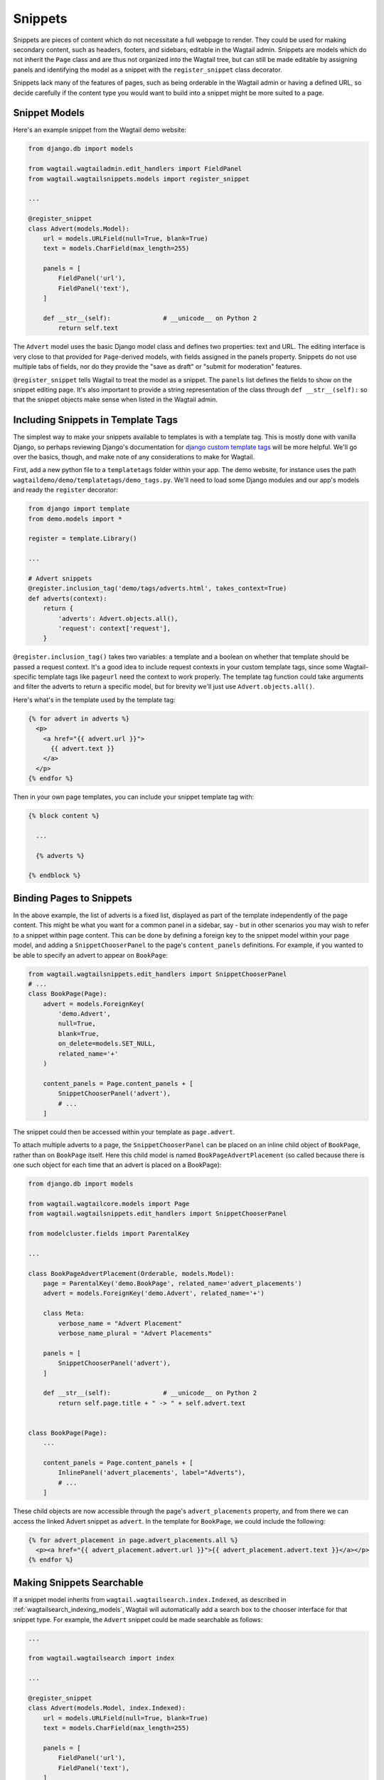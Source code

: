 
.. _snippets:

Snippets
========

Snippets are pieces of content which do not necessitate a full webpage to render. They could be used for making secondary content, such as headers, footers, and sidebars, editable in the Wagtail admin. Snippets are models which do not inherit the ``Page`` class and are thus not organized into the Wagtail tree, but can still be made editable by assigning panels and identifying the model as a snippet with the ``register_snippet`` class decorator.

Snippets lack many of the features of pages, such as being orderable in the Wagtail admin or having a defined URL, so decide carefully if the content type you would want to build into a snippet might be more suited to a page.

Snippet Models
--------------

Here's an example snippet from the Wagtail demo website:

.. code-block:: python

  from django.db import models

  from wagtail.wagtailadmin.edit_handlers import FieldPanel
  from wagtail.wagtailsnippets.models import register_snippet

  ...

  @register_snippet
  class Advert(models.Model):
      url = models.URLField(null=True, blank=True)
      text = models.CharField(max_length=255)
  
      panels = [
          FieldPanel('url'),
          FieldPanel('text'),
      ]
      
      def __str__(self):              # __unicode__ on Python 2
          return self.text

The ``Advert`` model uses the basic Django model class and defines two properties: text and URL. The editing interface is very close to that provided for ``Page``-derived models, with fields assigned in the panels property. Snippets do not use multiple tabs of fields, nor do they provide the "save as draft" or "submit for moderation" features.

``@register_snippet`` tells Wagtail to treat the model as a snippet. The ``panels`` list defines the fields to show on the snippet editing page. It's also important to provide a string representation of the class through ``def __str__(self):`` so that the snippet objects make sense when listed in the Wagtail admin.

Including Snippets in Template Tags
-----------------------------------

The simplest way to make your snippets available to templates is with a template tag. This is mostly done with vanilla Django, so perhaps reviewing Django's documentation for `django custom template tags`_ will be more helpful. We'll go over the basics, though, and make note of any considerations to make for Wagtail.

First, add a new python file to a ``templatetags`` folder within your app. The demo website, for instance uses the path ``wagtaildemo/demo/templatetags/demo_tags.py``. We'll need to load some Django modules and our app's models and ready the ``register`` decorator:

.. _django custom template tags: https://docs.djangoproject.com/en/dev/howto/custom-template-tags/

.. code-block:: python

  from django import template
  from demo.models import *

  register = template.Library()

  ...

  # Advert snippets
  @register.inclusion_tag('demo/tags/adverts.html', takes_context=True)
  def adverts(context):
      return {
          'adverts': Advert.objects.all(),
          'request': context['request'],
      }

``@register.inclusion_tag()`` takes two variables: a template and a boolean on whether that template should be passed a request context. It's a good idea to include request contexts in your custom template tags, since some Wagtail-specific template tags like ``pageurl`` need the context to work properly. The template tag function could take arguments and filter the adverts to return a specific model, but for brevity we'll just use ``Advert.objects.all()``.

Here's what's in the template used by the template tag:

.. code-block:: html+django

  {% for advert in adverts %}
    <p>
      <a href="{{ advert.url }}">
        {{ advert.text }}
      </a>
    </p>
  {% endfor %}

Then in your own page templates, you can include your snippet template tag with:

.. code-block:: html+django

  {% block content %}
  
    ...

    {% adverts %}

  {% endblock %}


Binding Pages to Snippets
-------------------------

In the above example, the list of adverts is a fixed list, displayed as part of the template independently of the page content. This might be what you want for a common panel in a sidebar, say - but in other scenarios you may wish to refer to a snippet within page content. This can be done by defining a foreign key to the snippet model within your page model, and adding a ``SnippetChooserPanel`` to the page's ``content_panels`` definitions. For example, if you wanted to be able to specify an advert to appear on ``BookPage``:

.. code-block:: python

  from wagtail.wagtailsnippets.edit_handlers import SnippetChooserPanel
  # ...
  class BookPage(Page):
      advert = models.ForeignKey(
          'demo.Advert',
          null=True,
          blank=True,
          on_delete=models.SET_NULL,
          related_name='+'
      )
  
      content_panels = Page.content_panels + [
          SnippetChooserPanel('advert'),
          # ...
      ]


The snippet could then be accessed within your template as ``page.advert``.

To attach multiple adverts to a page, the ``SnippetChooserPanel`` can be placed on an inline child object of ``BookPage``, rather than on ``BookPage`` itself. Here this child model is named ``BookPageAdvertPlacement`` (so called because there is one such object for each time that an advert is placed on a BookPage):


.. code-block:: python

  from django.db import models

  from wagtail.wagtailcore.models import Page
  from wagtail.wagtailsnippets.edit_handlers import SnippetChooserPanel

  from modelcluster.fields import ParentalKey
  
  ...

  class BookPageAdvertPlacement(Orderable, models.Model):
      page = ParentalKey('demo.BookPage', related_name='advert_placements')
      advert = models.ForeignKey('demo.Advert', related_name='+')
  
      class Meta:
          verbose_name = "Advert Placement"
          verbose_name_plural = "Advert Placements"
  
      panels = [
          SnippetChooserPanel('advert'),
      ]
  
      def __str__(self):              # __unicode__ on Python 2
          return self.page.title + " -> " + self.advert.text
  
  
  class BookPage(Page):
      ...
  
      content_panels = Page.content_panels + [
          InlinePanel('advert_placements', label="Adverts"),
          # ...
      ]



These child objects are now accessible through the page's ``advert_placements`` property, and from there we can access the linked Advert snippet as ``advert``. In the template for ``BookPage``, we could include the following:

.. code-block:: html+django

  {% for advert_placement in page.advert_placements.all %}
    <p><a href="{{ advert_placement.advert.url }}">{{ advert_placement.advert.text }}</a></p>
  {% endfor %}


.. _wagtailsnippets_making_snippets_searchable:

Making Snippets Searchable
--------------------------

If a snippet model inherits from ``wagtail.wagtailsearch.index.Indexed``, as described in :ref:`wagtailsearch_indexing_models`, Wagtail will automatically add a search box to the chooser interface for that snippet type. For example, the ``Advert`` snippet could be made searchable as follows:

.. code-block:: python

  ...

  from wagtail.wagtailsearch import index

  ...

  @register_snippet
  class Advert(models.Model, index.Indexed):
      url = models.URLField(null=True, blank=True)
      text = models.CharField(max_length=255)

      panels = [
          FieldPanel('url'),
          FieldPanel('text'),
      ]

      search_fields = [
          index.SearchField('text', partial_match=True),
      ]


Tagging snippets
----------------

Adding tags to snippets is very similar to adding tags to pages. The only difference is that :class:`taggit.manager.TaggableManager` should be used in the place of :class:`~modelcluster.contrib.taggit.ClusterTaggableManager`.

.. code-block:: python

    from modelcluster.fields import ParentalKey
    from taggit.models import TaggedItemBase
    from taggit.managers import TaggableManager

    class AdvertTag(TaggedItemBase):
        content_object = ParentalKey('demo.Advert', related_name='tagged_items')

    @register_snippet
    class Advert(models.Model):
        ...
        tags = TaggableManager(through=BlogPageTag, blank=True)

        panels = [
            ...
            FieldPanel('tags'),
        ]

The :ref:`documentation on tagging pages <tagging>` has more information on how to use tags in views.
